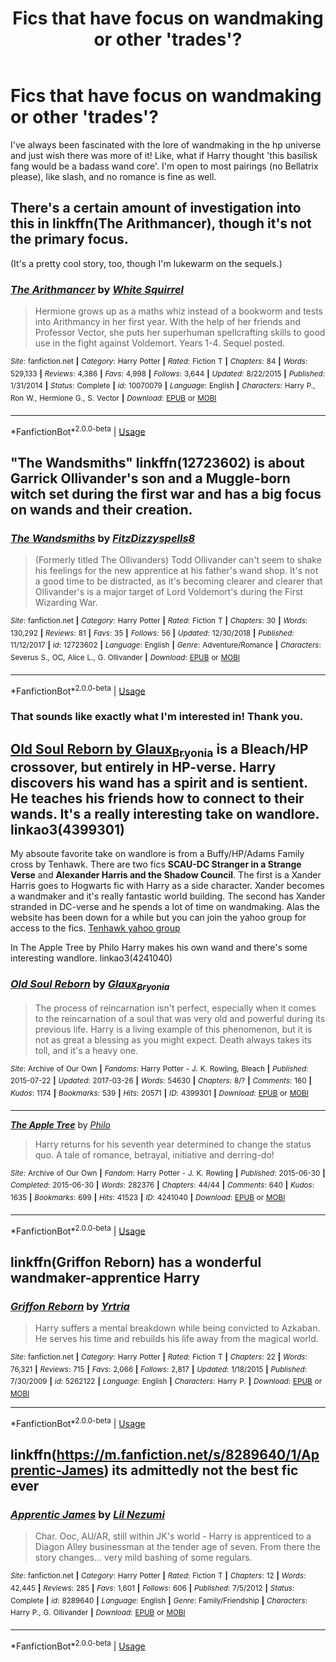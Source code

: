#+TITLE: Fics that have focus on wandmaking or other 'trades'?

* Fics that have focus on wandmaking or other 'trades'?
:PROPERTIES:
:Author: IndigoInsane
:Score: 2
:DateUnix: 1547596549.0
:DateShort: 2019-Jan-16
:FlairText: Request
:END:
I've always been fascinated with the lore of wandmaking in the hp universe and just wish there was more of it! Like, what if Harry thought 'this basilisk fang would be a badass wand core'. I'm open to most pairings (no Bellatrix please), like slash, and no romance is fine as well.


** There's a certain amount of investigation into this in linkffn(The Arithmancer), though it's not the primary focus.

(It's a pretty cool story, too, though I'm lukewarm on the sequels.)
:PROPERTIES:
:Author: thrawnca
:Score: 4
:DateUnix: 1547598933.0
:DateShort: 2019-Jan-16
:END:

*** [[https://www.fanfiction.net/s/10070079/1/][*/The Arithmancer/*]] by [[https://www.fanfiction.net/u/5339762/White-Squirrel][/White Squirrel/]]

#+begin_quote
  Hermione grows up as a maths whiz instead of a bookworm and tests into Arithmancy in her first year. With the help of her friends and Professor Vector, she puts her superhuman spellcrafting skills to good use in the fight against Voldemort. Years 1-4. Sequel posted.
#+end_quote

^{/Site/:} ^{fanfiction.net} ^{*|*} ^{/Category/:} ^{Harry} ^{Potter} ^{*|*} ^{/Rated/:} ^{Fiction} ^{T} ^{*|*} ^{/Chapters/:} ^{84} ^{*|*} ^{/Words/:} ^{529,133} ^{*|*} ^{/Reviews/:} ^{4,386} ^{*|*} ^{/Favs/:} ^{4,998} ^{*|*} ^{/Follows/:} ^{3,644} ^{*|*} ^{/Updated/:} ^{8/22/2015} ^{*|*} ^{/Published/:} ^{1/31/2014} ^{*|*} ^{/Status/:} ^{Complete} ^{*|*} ^{/id/:} ^{10070079} ^{*|*} ^{/Language/:} ^{English} ^{*|*} ^{/Characters/:} ^{Harry} ^{P.,} ^{Ron} ^{W.,} ^{Hermione} ^{G.,} ^{S.} ^{Vector} ^{*|*} ^{/Download/:} ^{[[http://www.ff2ebook.com/old/ffn-bot/index.php?id=10070079&source=ff&filetype=epub][EPUB]]} ^{or} ^{[[http://www.ff2ebook.com/old/ffn-bot/index.php?id=10070079&source=ff&filetype=mobi][MOBI]]}

--------------

*FanfictionBot*^{2.0.0-beta} | [[https://github.com/tusing/reddit-ffn-bot/wiki/Usage][Usage]]
:PROPERTIES:
:Author: FanfictionBot
:Score: 2
:DateUnix: 1547598948.0
:DateShort: 2019-Jan-16
:END:


** "The Wandsmiths" linkffn(12723602) is about Garrick Ollivander's son and a Muggle-born witch set during the first war and has a big focus on wands and their creation.
:PROPERTIES:
:Author: Lucylouluna
:Score: 5
:DateUnix: 1547597595.0
:DateShort: 2019-Jan-16
:END:

*** [[https://www.fanfiction.net/s/12723602/1/][*/The Wandsmiths/*]] by [[https://www.fanfiction.net/u/9586280/FitzDizzyspells8][/FitzDizzyspells8/]]

#+begin_quote
  (Formerly titled The Ollivanders) Todd Ollivander can't seem to shake his feelings for the new apprentice at his father's wand shop. It's not a good time to be distracted, as it's becoming clearer and clearer that Ollivander's is a major target of Lord Voldemort's during the First Wizarding War.
#+end_quote

^{/Site/:} ^{fanfiction.net} ^{*|*} ^{/Category/:} ^{Harry} ^{Potter} ^{*|*} ^{/Rated/:} ^{Fiction} ^{T} ^{*|*} ^{/Chapters/:} ^{30} ^{*|*} ^{/Words/:} ^{130,292} ^{*|*} ^{/Reviews/:} ^{81} ^{*|*} ^{/Favs/:} ^{35} ^{*|*} ^{/Follows/:} ^{56} ^{*|*} ^{/Updated/:} ^{12/30/2018} ^{*|*} ^{/Published/:} ^{11/12/2017} ^{*|*} ^{/id/:} ^{12723602} ^{*|*} ^{/Language/:} ^{English} ^{*|*} ^{/Genre/:} ^{Adventure/Romance} ^{*|*} ^{/Characters/:} ^{Severus} ^{S.,} ^{OC,} ^{Alice} ^{L.,} ^{G.} ^{Ollivander} ^{*|*} ^{/Download/:} ^{[[http://www.ff2ebook.com/old/ffn-bot/index.php?id=12723602&source=ff&filetype=epub][EPUB]]} ^{or} ^{[[http://www.ff2ebook.com/old/ffn-bot/index.php?id=12723602&source=ff&filetype=mobi][MOBI]]}

--------------

*FanfictionBot*^{2.0.0-beta} | [[https://github.com/tusing/reddit-ffn-bot/wiki/Usage][Usage]]
:PROPERTIES:
:Author: FanfictionBot
:Score: 2
:DateUnix: 1547597608.0
:DateShort: 2019-Jan-16
:END:


*** That sounds like exactly what I'm interested in! Thank you.
:PROPERTIES:
:Author: IndigoInsane
:Score: 2
:DateUnix: 1547601817.0
:DateShort: 2019-Jan-16
:END:


** [[https://archiveofourown.org/works/4399301?view_full_work=true][Old Soul Reborn by Glaux_Bryonia]] is a Bleach/HP crossover, but entirely in HP-verse. Harry discovers his wand has a spirit and is sentient. He teaches his friends how to connect to their wands. It's a really interesting take on wandlore. linkao3(4399301)

My absoute favorite take on wandlore is from a Buffy/HP/Adams Family cross by Tenhawk. There are two fics *SCAU-DC Stranger in a Strange* *Verse* and *Alexander Harris and the Shadow Council*. The first is a Xander Harris goes to Hogwarts fic with Harry as a side character. Xander becomes a wandmaker and it's really fantastic world building. The second has Xander stranded in DC-verse and he spends a lot of time on wandmaking. Alas the website has been down for a while but you can join the yahoo group for access to the fics. [[https://groups.yahoo.com/neo/groups/th_presents/info][Tenhawk yahoo group]]

In The Apple Tree by Philo Harry makes his own wand and there's some interesting wandlore. linkao3(4241040)
:PROPERTIES:
:Author: tpyrene
:Score: 2
:DateUnix: 1547604673.0
:DateShort: 2019-Jan-16
:END:

*** [[https://archiveofourown.org/works/4399301][*/Old Soul Reborn/*]] by [[https://www.archiveofourown.org/users/Glaux_Bryonia/pseuds/Glaux_Bryonia][/Glaux_Bryonia/]]

#+begin_quote
  The process of reincarnation isn't perfect, especially when it comes to the reincarnation of a soul that was very old and powerful during its previous life. Harry is a living example of this phenomenon, but it is not as great a blessing as you might expect. Death always takes its toll, and it's a heavy one.
#+end_quote

^{/Site/:} ^{Archive} ^{of} ^{Our} ^{Own} ^{*|*} ^{/Fandoms/:} ^{Harry} ^{Potter} ^{-} ^{J.} ^{K.} ^{Rowling,} ^{Bleach} ^{*|*} ^{/Published/:} ^{2015-07-22} ^{*|*} ^{/Updated/:} ^{2017-03-26} ^{*|*} ^{/Words/:} ^{54630} ^{*|*} ^{/Chapters/:} ^{8/?} ^{*|*} ^{/Comments/:} ^{160} ^{*|*} ^{/Kudos/:} ^{1174} ^{*|*} ^{/Bookmarks/:} ^{539} ^{*|*} ^{/Hits/:} ^{20571} ^{*|*} ^{/ID/:} ^{4399301} ^{*|*} ^{/Download/:} ^{[[https://archiveofourown.org/downloads/Gl/Glaux_Bryonia/4399301/Old%20Soul%20Reborn.epub?updated_at=1492512944][EPUB]]} ^{or} ^{[[https://archiveofourown.org/downloads/Gl/Glaux_Bryonia/4399301/Old%20Soul%20Reborn.mobi?updated_at=1492512944][MOBI]]}

--------------

[[https://archiveofourown.org/works/4241040][*/The Apple Tree/*]] by [[https://www.archiveofourown.org/users/Philo/pseuds/Philo][/Philo/]]

#+begin_quote
  Harry returns for his seventh year determined to change the status quo. A tale of romance, betrayal, initiative and derring-do!
#+end_quote

^{/Site/:} ^{Archive} ^{of} ^{Our} ^{Own} ^{*|*} ^{/Fandom/:} ^{Harry} ^{Potter} ^{-} ^{J.} ^{K.} ^{Rowling} ^{*|*} ^{/Published/:} ^{2015-06-30} ^{*|*} ^{/Completed/:} ^{2015-06-30} ^{*|*} ^{/Words/:} ^{282376} ^{*|*} ^{/Chapters/:} ^{44/44} ^{*|*} ^{/Comments/:} ^{640} ^{*|*} ^{/Kudos/:} ^{1635} ^{*|*} ^{/Bookmarks/:} ^{699} ^{*|*} ^{/Hits/:} ^{41523} ^{*|*} ^{/ID/:} ^{4241040} ^{*|*} ^{/Download/:} ^{[[https://archiveofourown.org/downloads/Ph/Philo/4241040/The%20Apple%20Tree.epub?updated_at=1544839282][EPUB]]} ^{or} ^{[[https://archiveofourown.org/downloads/Ph/Philo/4241040/The%20Apple%20Tree.mobi?updated_at=1544839282][MOBI]]}

--------------

*FanfictionBot*^{2.0.0-beta} | [[https://github.com/tusing/reddit-ffn-bot/wiki/Usage][Usage]]
:PROPERTIES:
:Author: FanfictionBot
:Score: 1
:DateUnix: 1547604700.0
:DateShort: 2019-Jan-16
:END:


** linkffn(Griffon Reborn) has a wonderful wandmaker-apprentice Harry
:PROPERTIES:
:Author: Namzeh011
:Score: 2
:DateUnix: 1547619910.0
:DateShort: 2019-Jan-16
:END:

*** [[https://www.fanfiction.net/s/5262122/1/][*/Griffon Reborn/*]] by [[https://www.fanfiction.net/u/1896806/Yrtria][/Yrtria/]]

#+begin_quote
  Harry suffers a mental breakdown while being convicted to Azkaban. He serves his time and rebuilds his life away from the magical world.
#+end_quote

^{/Site/:} ^{fanfiction.net} ^{*|*} ^{/Category/:} ^{Harry} ^{Potter} ^{*|*} ^{/Rated/:} ^{Fiction} ^{T} ^{*|*} ^{/Chapters/:} ^{22} ^{*|*} ^{/Words/:} ^{76,321} ^{*|*} ^{/Reviews/:} ^{715} ^{*|*} ^{/Favs/:} ^{2,066} ^{*|*} ^{/Follows/:} ^{2,817} ^{*|*} ^{/Updated/:} ^{1/18/2015} ^{*|*} ^{/Published/:} ^{7/30/2009} ^{*|*} ^{/id/:} ^{5262122} ^{*|*} ^{/Language/:} ^{English} ^{*|*} ^{/Characters/:} ^{Harry} ^{P.} ^{*|*} ^{/Download/:} ^{[[http://www.ff2ebook.com/old/ffn-bot/index.php?id=5262122&source=ff&filetype=epub][EPUB]]} ^{or} ^{[[http://www.ff2ebook.com/old/ffn-bot/index.php?id=5262122&source=ff&filetype=mobi][MOBI]]}

--------------

*FanfictionBot*^{2.0.0-beta} | [[https://github.com/tusing/reddit-ffn-bot/wiki/Usage][Usage]]
:PROPERTIES:
:Author: FanfictionBot
:Score: 2
:DateUnix: 1547619927.0
:DateShort: 2019-Jan-16
:END:


** linkffn([[https://m.fanfiction.net/s/8289640/1/Apprentic-James]]) its admittedly not the best fic ever
:PROPERTIES:
:Author: natus92
:Score: 2
:DateUnix: 1547640916.0
:DateShort: 2019-Jan-16
:END:

*** [[https://www.fanfiction.net/s/8289640/1/][*/Apprentic James/*]] by [[https://www.fanfiction.net/u/643296/Lil-Nezumi][/Lil Nezumi/]]

#+begin_quote
  Char. Ooc, AU/AR, still within JK's world - Harry is apprenticed to a Diagon Alley businessman at the tender age of seven. From there the story changes... very mild bashing of some regulars.
#+end_quote

^{/Site/:} ^{fanfiction.net} ^{*|*} ^{/Category/:} ^{Harry} ^{Potter} ^{*|*} ^{/Rated/:} ^{Fiction} ^{T} ^{*|*} ^{/Chapters/:} ^{12} ^{*|*} ^{/Words/:} ^{42,445} ^{*|*} ^{/Reviews/:} ^{285} ^{*|*} ^{/Favs/:} ^{1,601} ^{*|*} ^{/Follows/:} ^{606} ^{*|*} ^{/Published/:} ^{7/5/2012} ^{*|*} ^{/Status/:} ^{Complete} ^{*|*} ^{/id/:} ^{8289640} ^{*|*} ^{/Language/:} ^{English} ^{*|*} ^{/Genre/:} ^{Family/Friendship} ^{*|*} ^{/Characters/:} ^{Harry} ^{P.,} ^{G.} ^{Ollivander} ^{*|*} ^{/Download/:} ^{[[http://www.ff2ebook.com/old/ffn-bot/index.php?id=8289640&source=ff&filetype=epub][EPUB]]} ^{or} ^{[[http://www.ff2ebook.com/old/ffn-bot/index.php?id=8289640&source=ff&filetype=mobi][MOBI]]}

--------------

*FanfictionBot*^{2.0.0-beta} | [[https://github.com/tusing/reddit-ffn-bot/wiki/Usage][Usage]]
:PROPERTIES:
:Author: FanfictionBot
:Score: 1
:DateUnix: 1547640931.0
:DateShort: 2019-Jan-16
:END:
